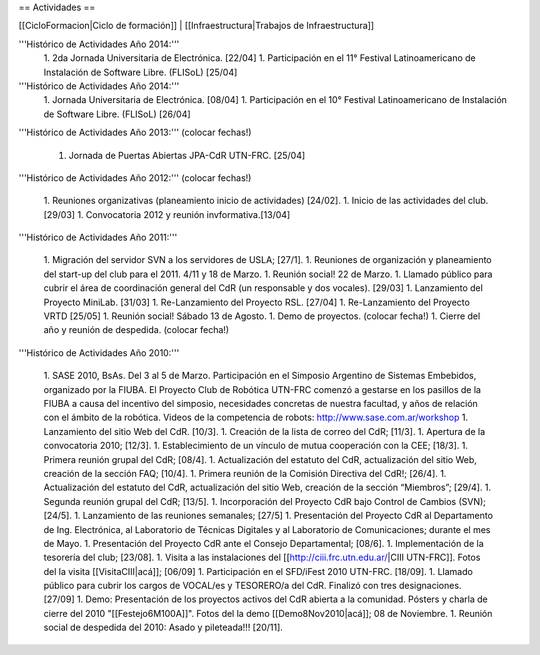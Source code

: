 == Actividades ==

[[CicloFormacion|Ciclo de formación]] |
[[Infraestructura|Trabajos de Infraestructura]]


'''Histórico de Actividades Año 2014:'''
   1. 2da Jornada Universitaria de Electrónica. [22/04]
   1. Participación en el 11° Festival Latinoamericano de Instalación de Software Libre. (FLISoL) [25/04]

'''Histórico de Actividades Año 2014:'''
   1. Jornada Universitaria de Electrónica. [08/04]
   1. Participación en el 10° Festival Latinoamericano de Instalación de Software Libre. (FLISoL) [26/04]

'''Histórico de Actividades Año 2013:''' (colocar fechas!)

   1. Jornada de Puertas Abiertas JPA-CdR UTN-FRC. [25/04]

'''Histórico de Actividades Año 2012:''' (colocar fechas!)

   1. Reuniones organizativas (planeamiento inicio de actividades) [24/02].
   1. Inicio de las actividades del club. [29/03]
   1. Convocatoria 2012 y reunión invformativa.[13/04]

'''Histórico de Actividades Año 2011:'''

   1. Migración del servidor SVN a los servidores de USLA; [27/1].
   1. Reuniones de organización y planeamiento del start-up del club para el 2011. 4/11 y 18 de Marzo.
   1. Reunión social! 22 de Marzo.
   1. Llamado público para cubrir el área de coordinación general del CdR (un responsable y dos vocales). [29/03]
   1. Lanzamiento del Proyecto MiniLab. [31/03]
   1. Re-Lanzamiento del Proyecto RSL.  [27/04]
   1. Re-Lanzamiento del Proyecto VRTD  [25/05]
   1. Reunión social! Sábado 13 de Agosto.
   1. Demo de proyectos. (colocar fecha!)
   1. Cierre del año y reunión de despedida. (colocar fecha!)

'''Histórico de Actividades Año 2010:'''

   1. SASE 2010, BsAs. Del 3 al 5 de Marzo. Participación en el Simposio Argentino de Sistemas Embebidos, organizado por la FIUBA. El Proyecto Club de Robótica UTN-FRC comenzó a gestarse en los pasillos de la FIUBA a causa del incentivo del simposio, necesidades concretas de nuestra facultad, y años de relación con el ámbito de la robótica. Videos de la competencia de robots: http://www.sase.com.ar/workshop
   1. Lanzamiento del sitio Web del CdR. [10/3].
   1. Creación de la lista de correo del CdR; [11/3].
   1. Apertura de la convocatoria 2010; [12/3].
   1. Establecimiento de un vínculo de mutua cooperación con la CEE; [18/3].
   1. Primera reunión grupal del CdR; [08/4].
   1. Actualización del estatuto del CdR, actualización del sitio Web, creación de la sección FAQ; [10/4].
   1. Primera reunión de la Comisión Directiva del CdR!; [26/4].
   1. Actualización del estatuto del CdR, actualización del sitio Web, creación de la sección “Miembros”; [29/4].
   1. Segunda reunión grupal del CdR; [13/5].
   1. Incorporación del Proyecto CdR bajo Control de Cambios (SVN); [24/5].
   1. Lanzamiento de las reuniones semanales; [27/5]
   1. Presentación del Proyecto CdR al Departamento de Ing. Electrónica, al Laboratorio de Técnicas Digitales y al Laboratorio de Comunicaciones; durante el mes de Mayo.
   1. Presentación del Proyecto CdR ante el Consejo Departamental; [08/6].
   1. Implementación de la tesorería del club; [23/08].
   1. Visita a las instalaciones del [[http://ciii.frc.utn.edu.ar/|CIII UTN-FRC]]. Fotos del la visita [[VisitaCIII|acá]]; [06/09]
   1. Participación en el SFD/iFest 2010 UTN-FRC. [18/09].
   1. Llamado público para cubrir los cargos de VOCAL/es y TESORERO/a del CdR. Finalizó con tres designaciones. [27/09]
   1. Demo: Presentación de los proyectos activos del CdR abierta a la comunidad. Pósters y charla de cierre del 2010 "[[Festejo6M100A]]". Fotos del la demo [[Demo8Nov2010|acá]]; 08 de Noviembre.
   1. Reunión social de despedida del 2010: Asado y pileteada!!! [20/11].
